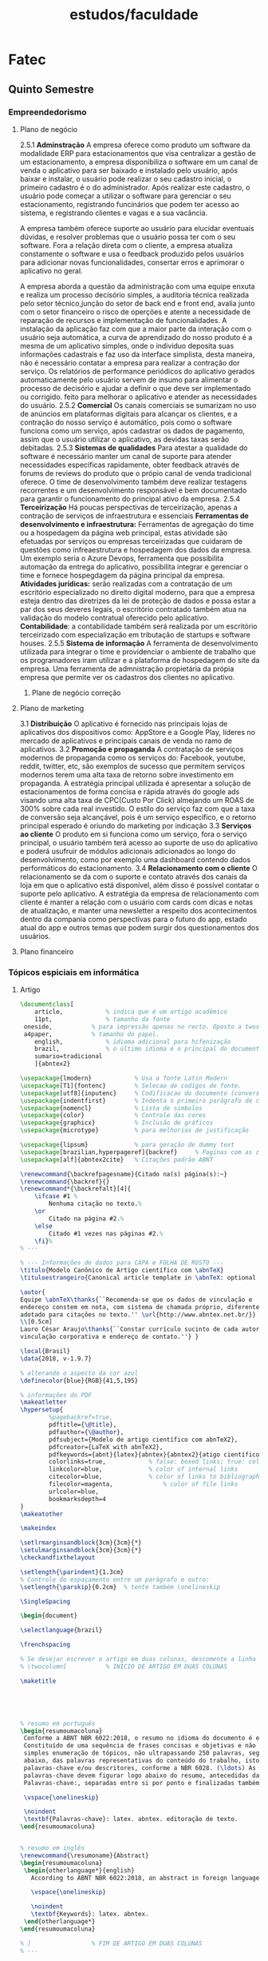 #+title: estudos/faculdade
* Fatec
** Quinto Semestre
*** Empreendedorismo
**** Plano de negócio

2.5.1 *Adminstração*
A empresa oferece como produto um software da modalidade ERP para estacionamentos que
visa centralizar a gestão de um estacionamento, a empresa disponibiliza o software em um
canal de venda o aplicativo para ser baixado e instalado pelo usuário, após
baixar e instalar, o usuário pode realizar o seu cadastro inicial, o primeiro cadastro
é o do administrador. Após realizar este cadastro, o usuário pode começar a utilizar o software
para gerenciar o seu estacionamento, registrando funcinários que podem ter acesso ao sistema, e
registrando clientes e vagas e a sua vacância.

A empresa também oferece suporte ao usuário para elucidar eventuais dúvidas, e resolver problemas que
o usuário possa ter com o seu software. Fora a relação direta com o cliente, a empresa atualiza
constamente o software e usa o feedback produzido pelos usuários para adicionar novas funcionalidades,
consertar erros e aprimorar o aplicativo no geral.

A empresa aborda a questão da administração com uma
equipe enxuta e realiza um processo decisório simples, a auditoria
técnica realizada pelo setor técnico,junção do setor de back end e front end,
avalia junto com o setor financeiro o risco de operções e atente
a necessidade de reparação de recursos e implementação de funcionalidades.
A instalação da aplicação faz com que a maior parte da
interação com o usuário seja automática, a curva de aprendizado
do nosso produto é a mesma de um aplicativo simples, onde
o individuo deposita suas informações cadastrais e faz
uso da interface simplista, desta maneira, não é necessário contatar a empresa para
realizar a contração dor serviço.
 Os relatórios de performance periódicos do aplicativo gerados automaticamente pelo usuário servem de
insumo para alimentar o processo de decisório e ajudar a definir o que deve ser implementado ou corrigido.
feito para melhorar o aplicativo e atender as necessidades do usuário.
2.5.2 *Comercial*
Os canais comerciais se sumarizam no uso de anúncios
em plataformas digitais para
alcançar os clientes, e a contração do nosso serviço
é automático, pois como o software funciona como um
serviço, após cadastrar
os dados de pagamento, assim que o usuário utilizar o
aplicativo, as devidas taxas serão debitadas.
2.5.3 *Sistemas de qualidades*
Para atestar a qualidade do software é necessário manter
um canal de suporte para atender necessidades específicas rapidamente,
obter feedback através de forums de reviews do
produto que o própio canal de venda tradicional oferece.
O time de desenvolvimento também deve realizar
testagens recorrentes e um desenvolvimento responsável
e bem documentado para garantir o funcionamento do principal
ativo da empresa.
2.5.4  *Terceirização*
Há poucas perspectivas de terceirização, apenas a contração
de serviços de infraestrutura e essenciais
*Ferramentas de desenvolvimento e infraestrutura:* Ferramentas de agregação do
time ou a hospedagem da página web principal, estas atividade são efetuadas
por serviços ou empresas terceirizadas que cuidaram de
questões como infreaestrutura e hospedagem dos dados da empresa. Um exemplo
seria o Azure Devops, ferramenta que possibilita automação da entrega do aplicativo,
possibilita integrar e gerenciar o time e fornece hospegdagem da página principal
da empresa.
*Atividades jurídicas:* serão realizadas com a contratação de um escritório
especializado no direito digital moderno, para que a empresa esteja dentro
das diretrizes da lei de proteção de dados e possa estar a par dos seus
deveres legais, o escritório contratado também atua na validação do modelo contratual
oferecido pelo aplicativo.
*Contabilidade*: a contabilidade também será realizada por um escritório terceirizado com
especialização em tributação de startups e software houses.
2.5.5 *Sistema de informação*
A ferramenta de desenvolvimento utilizada para integrar o
time e providenciar o ambiente de trabalho que os programadores
iram utilizar e a plataforma de hospedagem do site da empresa.
Uma ferramenta de admnistração propietária da própia empresa que
permite ver os cadastros dos clientes no aplicativo.
***** Plane de negócio correção
**** Plano de marketing
3.1 *Distribuição*
O aplicativo é fornecido nas principais lojas de aplicativos dos
dispositivos como: AppStore e a Google Play, líderes
no mercado de aplicativos e principais canais de venda no ramo de aplicativos.
3.2 *Promoção e propaganda*
A contratação de serviços modernos de propaganda como os serviços do: Facebook, youtube, reddit, twitter, etc, são exemplos de sucesso que
permitem serviços modernos terem uma alta taxa de retorno sobre investimento em propaganda.
A estratégia principal utilizada é apresentar a solução de estacionamentos de forma concisa e rápida através do google ads visando
uma alta taxa de CPC(Custo Por Click) almejando um ROAS de 300% sobre cada real investido.
O estilo do serviço faz com que a taxa de conversão seja alcançável, pois é um serviço específico, e o retorno principal esperado é oriundo
do marketing por indicação
3.3 *Serviços ao cliente*
O produto em si funciona como um serviço, fora o serviço principal, o
usuário também terá acesso ao suporte de uso do aplicativo e poderá
usufruir de módulos adicionais adicionados ao longo do desenvolvimento,
como por exemplo uma dashboard contendo dados performáticos do estacionamento.
3.4 *Relacionamento com o cliente*
O relacionamento se da com o suporte e contato através dos canais da loja em que o aplicativo está disponível, além disso é possível contatar o suporte pelo aplicativo.
A estratégia da empresa de relacionamento com cliente é manter a relação com o usuário com cards com dicas e notas de atualização, e manter uma newsletter
a respeito dos acontecimentos dentro da compania como perspectivas para o futuro do app, estado atual do app e outros temas que podem surgir dos questionamentos dos usuários.
**** Plano financeiro

*** Tópicos espiciais em informática
**** Artigo

#+begin_src latex :tangle ~/lab/faculdade/Artigo-Iot.tex
\documentclass[
	article,			% indica que é um artigo acadêmico
	11pt,				% tamanho da fonte
 oneside,			% para impressão apenas no recto. Oposto a twoside
 a4paper,			% tamanho do papel.
	english,			% idioma adicional para hifenização
	brazil,				% o último idioma é o principal do documento
	sumario=tradicional
	]{abntex2}

\usepackage{lmodern}			% Usa a fonte Latin Modern
\usepackage[T1]{fontenc}		% Selecao de codigos de fonte.
\usepackage[utf8]{inputenc}		% Codificacao do documento (conversão automática dos acentos)
\usepackage{indentfirst}		% Indenta o primeiro parágrafo de cada seção.
\usepackage{nomencl} 			% Lista de simbolos
\usepackage{color}				% Controle das cores
\usepackage{graphicx}			% Inclusão de gráficos
\usepackage{microtype} 			% para melhorias de justificação

\usepackage{lipsum}				% para geração de dummy text
\usepackage[brazilian,hyperpageref]{backref}	 % Paginas com as citações na bibl
\usepackage[alf]{abntex2cite}	% Citações padrão ABNT

\renewcommand{\backrefpagesname}{Citado na(s) página(s):~}
\renewcommand{\backref}{}
\renewcommand*{\backrefalt}[4]{
	\ifcase #1 %
		Nenhuma citação no texto.%
	\or
		Citado na página #2.%
	\else
		Citado #1 vezes nas páginas #2.%
	\fi}%
% ---

% --- Informações de dados para CAPA e FOLHA DE ROSTO ---
\titulo{Modelo Canônico de Artigo científico com \abnTeX}
\tituloestrangeiro{Canonical article template in \abnTeX: optional foreign title}

\autor{
Equipe \abnTeX\thanks{``Recomenda-se que os dados de vinculação e
endereço constem em nota, com sistema de chamada próprio, diferente do sistema
adotado para citações no texto.'' \url{http://www.abntex.net.br/}}
\\[0.5cm]
Lauro César Araujo\thanks{``Constar currículo sucinto de cada autor, com
vinculação corporativa e endereço de contato.''} }

\local{Brasil}
\data{2018, v-1.9.7}

% alterando o aspecto da cor azul
\definecolor{blue}{RGB}{41,5,195}

% informações do PDF
\makeatletter
\hypersetup{
     	%pagebackref=true,
		pdftitle={\@title},
		pdfauthor={\@author},
    	pdfsubject={Modelo de artigo científico com abnTeX2},
	    pdfcreator={LaTeX with abnTeX2},
		pdfkeywords={abnt}{latex}{abntex}{abntex2}{atigo científico},
		colorlinks=true,       		% false: boxed links; true: colored links
    	linkcolor=blue,          	% color of internal links
    	citecolor=blue,        		% color of links to bibliography
    	filecolor=magenta,      		% color of file links
		urlcolor=blue,
		bookmarksdepth=4
}
\makeatother

\makeindex

\setlrmarginsandblock{3cm}{3cm}{*}
\setulmarginsandblock{3cm}{3cm}{*}
\checkandfixthelayout

\setlength{\parindent}{1.3cm}
% Controle do espaçamento entre um parágrafo e outro:
\setlength{\parskip}{0.2cm}  % tente também \onelineskip

\SingleSpacing

\begin{document}

\selectlanguage{brazil}

\frenchspacing

% Se desejar escrever o artigo em duas colunas, descomente a linha abaixo
% \twocolumn[    		% INICIO DE ARTIGO EM DUAS COLUNAS

\maketitle





% resumo em português
\begin{resumoumacoluna}
 Conforme a ABNT NBR 6022:2018, o resumo no idioma do documento é elemento obrigatório.
 Constituído de uma sequência de frases concisas e objetivas e não de uma
 simples enumeração de tópicos, não ultrapassando 250 palavras, seguido, logo
 abaixo, das palavras representativas do conteúdo do trabalho, isto é,
 palavras-chave e/ou descritores, conforme a NBR 6028. (\ldots) As
 palavras-chave devem figurar logo abaixo do resumo, antecedidas da expressão
 Palavras-chave:, separadas entre si por ponto e finalizadas também por ponto.

 \vspace{\onelineskip}

 \noindent
 \textbf{Palavras-chave}: latex. abntex. editoração de texto.
\end{resumoumacoluna}


% resumo em inglês
\renewcommand{\resumoname}{Abstract}
\begin{resumoumacoluna}
 \begin{otherlanguage*}{english}
   According to ABNT NBR 6022:2018, an abstract in foreign language is optional.

   \vspace{\onelineskip}

   \noindent
   \textbf{Keywords}: latex. abntex.
 \end{otherlanguage*}
\end{resumoumacoluna}

% ]  				% FIM DE ARTIGO EM DUAS COLUNAS
% ---

\begin{center}\smaller
\textbf{Data de submissão e aprovação}: elemento obrigatório. Indicar dia, mês e ano

\textbf{Identificação e disponibilidade}: elemento opcional. Pode ser indicado
o endereço eletrônico, DOI, suportes e outras informações relativas ao acesso.
\end{center}

% ----------------------------------------------------------
% ELEMENTOS TEXTUAIS
% ----------------------------------------------------------
\textual

% ----------------------------------------------------------
% Introdução
% ----------------------------------------------------------
\section{Introdução}
A importância de se tornar um cidadão digital é da mesma altura de ser alguém alfabetizado, e para este processo de emancipação é necessário fazer uso de técnicas de aprendizado que façam uso da tecnologia, como por exemplo o conceito de IOT, internet of things.
Particularmente o conceito de internet das coisas permite ensinar aspectos fundamentais do dia a dia que frequentemente ficam omissos no estudo convencional atual de tecnologia da informação, como por exemplo, como funcionam os sistemas embarcados de máquinas de cartão de crédito ou as urnas eletrônicas? Inúmeras questões surgem todos os dias a respeito de computação que são falsamente respondidas devido a falta de conhecimento na cultura brasileira, hoje em dia computadores funcionam  na cabeça das pessoas como os criadores do UNIX abstraiam os nomes dos processos do sistema clássico, daemons, demônios ou entidades por trás da máquina que agem fantasmagoricamente.
    Para mudar esta realidade e aprender computação e os conceitos abstratos envolvidos na área atividades como o ensino de lógica de programação através da internet e navegadores, ou o trabalho com a circuitaria encontrada em dispositivos do dia a dia para criar brinquedos lúdicos, podem trazer esses daemons do mundo do obscurantismo para o mundo da racionalidade, -citação-. Harari cita em uma entrevista e palestra que os dados se tornaram o novo petróleo, este conceito é interessante pois demonstra a importância do uso consciente dos programas para não se tornar mercadoria nos novos mercados emergentes, os dados, são aqueles produzidos pelos usuários, e nestes dados estão expressados a identidade e o que o ser humano terá de mais valioso no futuro.
Neste trabalho exploraremos estes conceitos através da pesquisa da literatura desenvolvida na área de educação.

% ----------------------------------------------------------
% Seção de explicações
% ----------------------------------------------------------
\section{Exemplos de comandos}

\subsection{Margens}

A norma ABNT NBR 6022:2018 não estabelece uma margem específica a ser utilizada
no artigo científico. Dessa maneira, caso deseje alterar as margens, utilize os
comandos abaixo:

\begin{verbatim}
   \setlrmarginsandblock{3cm}{3cm}{*}
   \setulmarginsandblock{3cm}{3cm}{*}
   \checkandfixthelayout
\end{verbatim}

\subsection{Duas colunas}

É comum que artigos científicos sejam escritos em duas colunas. Para isso,
adicione a opção \texttt{twocolumn} à classe do documento, como no exemplo:

\begin{verbatim}
   \documentclass[article,11pt,oneside,a4paper,twocolumn]{abntex2}
\end{verbatim}

É possível indicar pontos do texto que se deseja manter em apenas uma coluna,
geralmente o título e os resumos. Os resumos em única coluna em documentos com
a opção \texttt{twocolumn} devem ser escritos no ambiente
\texttt{resumoumacoluna}:

\begin{verbatim}
   \twocolumn[              % INICIO DE ARTIGO EM DUAS COLUNAS

     \maketitle             % pagina de titulo

     \renewcommand{\resumoname}{Nome do resumo}
     \begin{resumoumacoluna}
        Texto do resumo.

        \vspace{\onelineskip}

        \noindent
        \textbf{Palavras-chave}: latex. abntex. editoração de texto.
     \end{resumoumacoluna}

   ]                        % FIM DE ARTIGO EM DUAS COLUNAS
\end{verbatim}

\subsection{Recuo do ambiente \texttt{citacao}}

Na produção de artigos (opção \texttt{article}), pode ser útil alterar o recuo
do ambiente \texttt{citacao}. Nesse caso, utilize o comando:

\begin{verbatim}
   \setlength{\ABNTEXcitacaorecuo}{1.8cm}
\end{verbatim}

Quando um documento é produzido com a opção \texttt{twocolumn}, a classe
\textsf{abntex2} automaticamente altera o recuo padrão de 4 cm, definido pela
ABNT NBR 10520:2002 seção 5.3, para 1.8 cm.

\section{Cabeçalhos e rodapés customizados}

Diferentes estilos de cabeçalhos e rodapés podem ser criados usando os
recursos padrões do \textsf{memoir}.

Um estilo próprio de cabeçalhos e rodapés pode ser diferente para páginas pares
e ímpares. Observe que a diferenciação entre páginas pares e ímpares só é
utilizada se a opção \texttt{twoside} da classe \textsf{abntex2} for utilizado.
Caso contrário, apenas o cabeçalho padrão da página par (\emph{even}) é usado.

Veja o exemplo abaixo cria um estilo chamado \texttt{meuestilo}. O código deve
ser inserido no preâmbulo do documento.

\begin{verbatim}
%%criar um novo estilo de cabeçalhos e rodapés
\makepagestyle{meuestilo}
  %%cabeçalhos
  \makeevenhead{meuestilo} %%pagina par
     {topo par à esquerda}
     {centro \thepage}
     {direita}
  \makeoddhead{meuestilo} %%pagina ímpar ou com oneside
     {topo ímpar/oneside à esquerda}
     {centro\thepage}
     {direita}
  \makeheadrule{meuestilo}{\textwidth}{\normalrulethickness} %linha
  %% rodapé
  \makeevenfoot{meuestilo}
     {rodapé par à esquerda} %%pagina par
     {centro \thepage}
     {direita}
  \makeoddfoot{meuestilo} %%pagina ímpar ou com oneside
     {rodapé ímpar/onside à esquerda}
     {centro \thepage}
     {direita}
\end{verbatim}

Para usar o estilo criado, use o comando abaixo imediatamente após um dos
comandos de divisão do documento. Por exemplo:

\begin{verbatim}
   \begin{document}
     %%usar o estilo criado na primeira página do artigo:
     \pretextual
     \pagestyle{meuestilo}

     \maketitle
     ...

     %%usar o estilo criado nas páginas textuais
     \textual
     \pagestyle{meuestilo}

     \chapter{Novo capítulo}
     ...
   \end{document}
\end{verbatim}

Outras informações sobre cabeçalhos e rodapés estão disponíveis na seção 7.3 do
manual do \textsf{memoir} \cite{memoir}.

\section{Mais exemplos no Modelo Canônico de Trabalhos Acadêmicos}

Este modelo de artigo é limitado em número de exemplos de comandos, pois são
apresentados exclusivamente comandos diretamente relacionados com a produção de
artigos.

Para exemplos adicionais de \abnTeX\ e \LaTeX, como inclusão de figuras,
fórmulas matemáticas, citações, e outros, consulte o documento
\citeonline{abntex2modelo}.

\section{Consulte o manual da classe \textsf{abntex2}}

Consulte o manual da classe \textsf{abntex2} \cite{abntex2classe} para uma
referência completa das macros e ambientes disponíveis.

% ---
% Finaliza a parte no bookmark do PDF, para que se inicie o bookmark na raiz
% ---
\bookmarksetup{startatroot}%
% ---

% ---
% Conclusão
% ---
\section{Considerações finais}

\lipsum[1]

\begin{citacao}
\lipsum[2]
\end{citacao}

\lipsum[3]

% ----------------------------------------------------------
% ELEMENTOS PÓS-TEXTUAIS
% ----------------------------------------------------------
\postextual

% ----------------------------------------------------------
% Referências bibliográficas
% ----------------------------------------------------------
\bibliography{abntex2-modelo-references}

% ----------------------------------------------------------
% Glossário
% ----------------------------------------------------------
%
% Há diversas soluções prontas para glossário em LaTeX.
% Consulte o manual do abnTeX2 para obter sugestões.
%
%\glossary

% ----------------------------------------------------------
% Apêndices
% ----------------------------------------------------------

% ---
% Inicia os apêndices
% ---
\begin{apendicesenv}

% ----------------------------------------------------------
\chapter{Nullam elementum urna vel imperdiet sodales elit ipsum pharetra ligula
ac pretium ante justo a nulla curabitur tristique arcu eu metus}
% ----------------------------------------------------------
\lipsum[55-56]

\end{apendicesenv}
% ---

% ----------------------------------------------------------
% Anexos
% ----------------------------------------------------------
\cftinserthook{toc}{AAA}
% ---
% Inicia os anexos
% ---
%\anexos
\begin{anexosenv}

% ---
\chapter{Cras non urna sed feugiat cum sociis natoque penatibus et magnis dis
parturient montes nascetur ridiculus mus}
% ---

\lipsum[31]

\end{anexosenv}

% ----------------------------------------------------------
% Agradecimentos
% ----------------------------------------------------------

\section*{Agradecimentos}
Texto sucinto aprovado pelo periódico em que será publicado. Último
elemento pós-textual.

\end{document}
#+end_src

#+RESULTS:
#+begin_export latex
\documentclass[
	article,			% indica que é um artigo acadêmico
	11pt,				% tamanho da fonte
 oneside,			% para impressão apenas no recto. Oposto a twoside
 a4paper,			% tamanho do papel.
	english,			% idioma adicional para hifenização
	brazil,				% o último idioma é o principal do documento
	sumario=tradicional
	]{abntex2}

\usepackage{lmodern}			% Usa a fonte Latin Modern
\usepackage[T1]{fontenc}		% Selecao de codigos de fonte.
\usepackage[utf8]{inputenc}		% Codificacao do documento (conversão automática dos acentos)
\usepackage{indentfirst}		% Indenta o primeiro parágrafo de cada seção.
\usepackage{nomencl} 			% Lista de simbolos
\usepackage{color}				% Controle das cores
\usepackage{graphicx}			% Inclusão de gráficos
\usepackage{microtype} 			% para melhorias de justificação

\usepackage{lipsum}				% para geração de dummy text
\usepackage[brazilian,hyperpageref]{backref}	 % Paginas com as citações na bibl
\usepackage[alf]{abntex2cite}	% Citações padrão ABNT

\renewcommand{\backrefpagesname}{Citado na(s) página(s):~}
\renewcommand{\backref}{}
\renewcommand*{\backrefalt}[4]{
	\ifcase #1 %
		Nenhuma citação no texto.%
	\or
		Citado na página #2.%
	\else
		Citado #1 vezes nas páginas #2.%
	\fi}%
% ---

% --- Informações de dados para CAPA e FOLHA DE ROSTO ---
\titulo{Modelo Canônico de Artigo científico com \abnTeX}
\tituloestrangeiro{Canonical article template in \abnTeX: optional foreign title}

\autor{
Equipe \abnTeX\thanks{``Recomenda-se que os dados de vinculação e
endereço constem em nota, com sistema de chamada próprio, diferente do sistema
adotado para citações no texto.'' \url{http://www.abntex.net.br/}}
\\[0.5cm]
Lauro César Araujo\thanks{``Constar currículo sucinto de cada autor, com
vinculação corporativa e endereço de contato.''} }

\local{Brasil}
\data{2018, v-1.9.7}

% alterando o aspecto da cor azul
\definecolor{blue}{RGB}{41,5,195}

% informações do PDF
\makeatletter
\hypersetup{
     	%pagebackref=true,
		pdftitle={\@title},
		pdfauthor={\@author},
    	pdfsubject={Modelo de artigo científico com abnTeX2},
	    pdfcreator={LaTeX with abnTeX2},
		pdfkeywords={abnt}{latex}{abntex}{abntex2}{atigo científico},
		colorlinks=true,       		% false: boxed links; true: colored links
    	linkcolor=blue,          	% color of internal links
    	citecolor=blue,        		% color of links to bibliography
    	filecolor=magenta,      		% color of file links
		urlcolor=blue,
		bookmarksdepth=4
}
\makeatother

\makeindex

\setlrmarginsandblock{3cm}{3cm}{*}
\setulmarginsandblock{3cm}{3cm}{*}
\checkandfixthelayout

\setlength{\parindent}{1.3cm}
% Controle do espaçamento entre um parágrafo e outro:
\setlength{\parskip}{0.2cm}  % tente também \onelineskip

\SingleSpacing

\begin{document}

\selectlanguage{brazil}

\frenchspacing

% Se desejar escrever o artigo em duas colunas, descomente a linha abaixo
% \twocolumn[    		% INICIO DE ARTIGO EM DUAS COLUNAS

\maketitle





% resumo em português
\begin{resumoumacoluna}
 Conforme a ABNT NBR 6022:2018, o resumo no idioma do documento é elemento obrigatório.
 Constituído de uma sequência de frases concisas e objetivas e não de uma
 simples enumeração de tópicos, não ultrapassando 250 palavras, seguido, logo
 abaixo, das palavras representativas do conteúdo do trabalho, isto é,
 palavras-chave e/ou descritores, conforme a NBR 6028. (\ldots) As
 palavras-chave devem figurar logo abaixo do resumo, antecedidas da expressão
 Palavras-chave:, separadas entre si por ponto e finalizadas também por ponto.

 \vspace{\onelineskip}

 \noindent
 \textbf{Palavras-chave}: latex. abntex. editoração de texto.
\end{resumoumacoluna}


% resumo em inglês
\renewcommand{\resumoname}{Abstract}
\begin{resumoumacoluna}
 \begin{otherlanguage*}{english}
   According to ABNT NBR 6022:2018, an abstract in foreign language is optional.

   \vspace{\onelineskip}

   \noindent
   \textbf{Keywords}: latex. abntex.
 \end{otherlanguage*}
\end{resumoumacoluna}

% ]  				% FIM DE ARTIGO EM DUAS COLUNAS
% ---

\begin{center}\smaller
\textbf{Data de submissão e aprovação}: elemento obrigatório. Indicar dia, mês e ano

\textbf{Identificação e disponibilidade}: elemento opcional. Pode ser indicado
o endereço eletrônico, DOI, suportes e outras informações relativas ao acesso.
\end{center}

% ----------------------------------------------------------
% ELEMENTOS TEXTUAIS
% ----------------------------------------------------------
\textual

% ----------------------------------------------------------
% Introdução
% ----------------------------------------------------------
\section{Introdução}

Este documento e seu código-fonte são exemplos de referência de uso da classe
\textsf{abntex2} e do pacote \textsf{abntex2cite}. O documento exemplifica a
elaboração de publicação periódica científica impressa produzida conforme a ABNT
NBR 6022:2018 \emph{Informação e documentação - Artigo em publicação periódica
científica - Apresentação}.

A expressão ``Modelo canônico'' é utilizada para indicar que \abnTeX\ não é
modelo específico de nenhuma universidade ou instituição, mas que implementa tão
somente os requisitos das normas da ABNT. Uma lista completa das normas
observadas pelo \abnTeX\ é apresentada em \citeonline{abntex2classe}.

Sinta-se convidado a participar do projeto \abnTeX! Acesse o site do projeto em
\url{http://www.abntex.net.br/}. Também fique livre para conhecer,
estudar, alterar e redistribuir o trabalho do \abnTeX, desde que os arquivos
modificados tenham seus nomes alterados e que os créditos sejam dados aos
autores originais, nos termos da ``The \LaTeX\ Project Public
License''\footnote{\url{http://www.latex-project.org/lppl.txt}}.

Encorajamos que sejam realizadas customizações específicas deste documento.
Porém, recomendamos que ao invés de se alterar diretamente os arquivos do
\abnTeX, distribua-se arquivos com as respectivas customizações. Isso permite
que futuras versões do \abnTeX~não se tornem automaticamente incompatíveis com
as customizações promovidas. Consulte \citeonline{abntex2-wiki-como-customizar}
para mais informações.

Este exemplo deve ser utilizado como complemento do manual da classe
\textsf{abntex2} \cite{abntex2classe}, dos manuais do pacote
\textsf{abntex2cite} \cite{abntex2cite,abntex2cite-alf} e do manual da classe
\textsf{memoir} \cite{memoir}. Consulte o \citeonline{abntex2modelo} para obter
exemplos e informações adicionais de uso de \abnTeX\ e de \LaTeX.

% ----------------------------------------------------------
% Seção de explicações
% ----------------------------------------------------------
\section{Exemplos de comandos}

\subsection{Margens}

A norma ABNT NBR 6022:2018 não estabelece uma margem específica a ser utilizada
no artigo científico. Dessa maneira, caso deseje alterar as margens, utilize os
comandos abaixo:

\begin{verbatim}
   \setlrmarginsandblock{3cm}{3cm}{*}
   \setulmarginsandblock{3cm}{3cm}{*}
   \checkandfixthelayout
\end{verbatim}

\subsection{Duas colunas}

É comum que artigos científicos sejam escritos em duas colunas. Para isso,
adicione a opção \texttt{twocolumn} à classe do documento, como no exemplo:

\begin{verbatim}
   \documentclass[article,11pt,oneside,a4paper,twocolumn]{abntex2}
\end{verbatim}

É possível indicar pontos do texto que se deseja manter em apenas uma coluna,
geralmente o título e os resumos. Os resumos em única coluna em documentos com
a opção \texttt{twocolumn} devem ser escritos no ambiente
\texttt{resumoumacoluna}:

\begin{verbatim}
   \twocolumn[              % INICIO DE ARTIGO EM DUAS COLUNAS

     \maketitle             % pagina de titulo

     \renewcommand{\resumoname}{Nome do resumo}
     \begin{resumoumacoluna}
        Texto do resumo.

        \vspace{\onelineskip}

        \noindent
        \textbf{Palavras-chave}: latex. abntex. editoração de texto.
     \end{resumoumacoluna}

   ]                        % FIM DE ARTIGO EM DUAS COLUNAS
\end{verbatim}

\subsection{Recuo do ambiente \texttt{citacao}}

Na produção de artigos (opção \texttt{article}), pode ser útil alterar o recuo
do ambiente \texttt{citacao}. Nesse caso, utilize o comando:

\begin{verbatim}
   \setlength{\ABNTEXcitacaorecuo}{1.8cm}
\end{verbatim}

Quando um documento é produzido com a opção \texttt{twocolumn}, a classe
\textsf{abntex2} automaticamente altera o recuo padrão de 4 cm, definido pela
ABNT NBR 10520:2002 seção 5.3, para 1.8 cm.

\section{Cabeçalhos e rodapés customizados}

Diferentes estilos de cabeçalhos e rodapés podem ser criados usando os
recursos padrões do \textsf{memoir}.

Um estilo próprio de cabeçalhos e rodapés pode ser diferente para páginas pares
e ímpares. Observe que a diferenciação entre páginas pares e ímpares só é
utilizada se a opção \texttt{twoside} da classe \textsf{abntex2} for utilizado.
Caso contrário, apenas o cabeçalho padrão da página par (\emph{even}) é usado.

Veja o exemplo abaixo cria um estilo chamado \texttt{meuestilo}. O código deve
ser inserido no preâmbulo do documento.

\begin{verbatim}
%%criar um novo estilo de cabeçalhos e rodapés
\makepagestyle{meuestilo}
  %%cabeçalhos
  \makeevenhead{meuestilo} %%pagina par
     {topo par à esquerda}
     {centro \thepage}
     {direita}
  \makeoddhead{meuestilo} %%pagina ímpar ou com oneside
     {topo ímpar/oneside à esquerda}
     {centro\thepage}
     {direita}
  \makeheadrule{meuestilo}{\textwidth}{\normalrulethickness} %linha
  %% rodapé
  \makeevenfoot{meuestilo}
     {rodapé par à esquerda} %%pagina par
     {centro \thepage}
     {direita}
  \makeoddfoot{meuestilo} %%pagina ímpar ou com oneside
     {rodapé ímpar/onside à esquerda}
     {centro \thepage}
     {direita}
\end{verbatim}

Para usar o estilo criado, use o comando abaixo imediatamente após um dos
comandos de divisão do documento. Por exemplo:

\begin{verbatim}
   \begin{document}
     %%usar o estilo criado na primeira página do artigo:
     \pretextual
     \pagestyle{meuestilo}

     \maketitle
     ...

     %%usar o estilo criado nas páginas textuais
     \textual
     \pagestyle{meuestilo}

     \chapter{Novo capítulo}
     ...
   \end{document}
\end{verbatim}

Outras informações sobre cabeçalhos e rodapés estão disponíveis na seção 7.3 do
manual do \textsf{memoir} \cite{memoir}.

\section{Mais exemplos no Modelo Canônico de Trabalhos Acadêmicos}

Este modelo de artigo é limitado em número de exemplos de comandos, pois são
apresentados exclusivamente comandos diretamente relacionados com a produção de
artigos.

Para exemplos adicionais de \abnTeX\ e \LaTeX, como inclusão de figuras,
fórmulas matemáticas, citações, e outros, consulte o documento
\citeonline{abntex2modelo}.

\section{Consulte o manual da classe \textsf{abntex2}}

Consulte o manual da classe \textsf{abntex2} \cite{abntex2classe} para uma
referência completa das macros e ambientes disponíveis.

% ---
% Finaliza a parte no bookmark do PDF, para que se inicie o bookmark na raiz
% ---
\bookmarksetup{startatroot}%
% ---

% ---
% Conclusão
% ---
\section{Considerações finais}

\lipsum[1]

\begin{citacao}
\lipsum[2]
\end{citacao}

\lipsum[3]

% ----------------------------------------------------------
% ELEMENTOS PÓS-TEXTUAIS
% ----------------------------------------------------------
\postextual

% ----------------------------------------------------------
% Referências bibliográficas
% ----------------------------------------------------------
\bibliography{abntex2-modelo-references}

% ----------------------------------------------------------
% Glossário
% ----------------------------------------------------------
%
% Há diversas soluções prontas para glossário em LaTeX.
% Consulte o manual do abnTeX2 para obter sugestões.
%
%\glossary

% ----------------------------------------------------------
% Apêndices
% ----------------------------------------------------------

% ---
% Inicia os apêndices
% ---
\begin{apendicesenv}

% ----------------------------------------------------------
\chapter{Nullam elementum urna vel imperdiet sodales elit ipsum pharetra ligula
ac pretium ante justo a nulla curabitur tristique arcu eu metus}
% ----------------------------------------------------------
\lipsum[55-56]

\end{apendicesenv}
% ---

% ----------------------------------------------------------
% Anexos
% ----------------------------------------------------------
\cftinserthook{toc}{AAA}
% ---
% Inicia os anexos
% ---
%\anexos
\begin{anexosenv}

% ---
\chapter{Cras non urna sed feugiat cum sociis natoque penatibus et magnis dis
parturient montes nascetur ridiculus mus}
% ---

\lipsum[31]

\end{anexosenv}

% ----------------------------------------------------------
% Agradecimentos
% ----------------------------------------------------------

\section*{Agradecimentos}
Texto sucinto aprovado pelo periódico em que será publicado. Último
elemento pós-textual.

\end{document}
#+end_export
**** Pesquisa
***** Palestras
[[https://www.youtube.com/watch?v=zBqPg80l7xA][Ensinar programação é a nova alfabetização]]

*** Artigo
#+begin_src latex
\documentclass [a4paper,12pt]{article}
\usepackage[top=2cm,bottom=2cm,left=2.5cm,right=2.5cm]{geometry}
\usepackage[utf8]{inputenc}
\usepackage{amsmath,amsfonts,amssymb}
\usepackage{float}
\usepackage{graphicx}
\usepackage[portuguese]{babel}
\title{Aqui vem o titulo do trabalho.}
\author{Ícaro Onofre Silva, Maria Isabel Salim Mariotti, Daniel Antunes Vieira, Tailli Rocha}
\date{2015}

\begin{document}
\maketitle
    Texto
\end
#+end_src
*** Artigo em texto bruto
1. Introdução A importância de se tornar um cidadão digital hoje em dia é de
    mesma importância que ser alfabetizado, e para este processo de emancipação
    é necessário fazer uso de técnicas de ensino que utilizem tecnologia, para
    que aluno consiga assimilar os inúmeros conceitos envolvidos nos processos
    de computação, introduzir os alunos a estes conceitos fará que eles possam
    gradativamente assimilar a vasta cultura da era da informação,  que em sua
    complexidade máxima ultrapassa a possibilidade de se compreender totalmente,
    em vez disso, constroi-se uma postura em relação ao conhecimento. Esta
    postura em relação ao conhecimento é o que faz que o indivíduo possa
    participar de forma ativa dos debates sobre tecnologia, e possa buscar
    informações que sirvam de insumo no seu julgamento crítico do mundo em que
    vive, a atual postura do cidadão brasileiro em relação a tecnologia é
    passiva, onde ele tem a sua vida ditada pela tecnologia que não compreende.
    O principal objetivo de introduzir estes conceitos no ensino seria tornar o
    aluno capaz de abstrair os conceitos de maneira computacional, ou seja,
    conseguir demonstrar os processos e atividades que ele realiza em um modelo
    computacional rudimentar, para [Blikstein 2008] o pensamento computacional
    (PC), conceito criado por [Wing 2006] não se resume a utilização de
    processadores de texto, um navegador de internet, ou uso superficial de um
    computador. Para elaborar os conceitos apresentados a exploração da
    literatura disponível na área será feito.
2. Metodologia
    No processo de ensino, é possível lecionar as questões de maneira direta, ou
incentivar o uso da ferramentas digitais para a solução de atividades executadas
pelo aluno, estudando diretamente os conceitos, os professores poderiam abordar
diretamente questões da atualidade, e incentivar projetos de pesquisa, um
exemplo de um conceito emergente na área da computação é o conceito de internet
da coisas.  Particularmente o conceito de internet das coisas permite ensinar
aspectos fundamentais do dia a dia que frequentemente ficam omissos no estudo
convencional atual de tecnologia da informação, como por exemplo, como funcionam
os sistemas embarcados de máquinas de cartão de crédito ou as urnas eletrônicas?
Inúmeras questões surgem todos os dias a respeito de computação que são
falsamente respondidas devido a falta de conhecimento na cultura brasileira,
hoje em dia computadores funcionam  na cabeça das pessoas como os criadores do
UNIX abstraiam os processos do sistema clássico, daemons, demônios ou entidades
por trás da máquina que agem de maneira fantasmagórica.  Outras implementações
no ensino de computação e os conceitos abstratos envolvidos na área, atividades
como o ensino de lógica de programação através da internet e navegadores, ou o
trabalho com a circuitaria encontrada em dispositivos do dia a dia para criar
brinquedos lúdicos, podem trazer esses daemons do mundo do obscurantismo para o
mundo da racionalidade. Segundo Kenski as organizações sociais e culturais são
influenciadas pela tecnologia, um exemplo disso é a alfabetização de crinças,
onde a tecnologia da escrita e da comunicação através da escrita, transformou a
vida humana profundamente.
        -Na verdade, desde o inicio da civilização, o predomonio de um determinado tipo de tecnologia transforma o comportamento pessoal e social de todo o grupo. Não é por acaso que todas as eras foram, cada uma à sua maneira,"eras tecnológicas". Assim tivemas a Idade da Pedra, do Bronze, até chegarmos ao momento tecnológico atual, da Sociedade da Informação ou Sociedade Digital. (KENSKI,2003,p.48).-
    Nesta era da informação não será diferente, novas estruturas sociais estão
surgindo por causa da tecnologia, e com isso novos impasses e dilemas sociais,
dilemas esses que muitos brasileiros não estão preparados ainda para lidar. Casos
recentes como: o incidente da Cambridge Analytica que ocorreu no periodo de 2014 até 2018 quando o caso começou a ser investigado, onde uma empresa privada fez
uso de algoritmos de mineração de dados e análise de dados para realizar
raspagem(scrapping), termo usado quando um algoritmo obtém dados através de
sites, para interferir na política dos Estados Unidos através de campanhas de
políticos. A Cambridge Analytica coletou de milhões de usuários
com o intuito de perfilar modelos psicológicos dos usuários com o intuito de
criar campanhas políticas mais direcionadas a certos públicos. O jornal The New
York Times informou que o senador Ted Cruz estava os dados deste sistema para
ganho eleitoral, com este caso ficou claro a possibilidade de empresas privadas
trabalharem em cima dos dados dos usuários de redes sociais, violando os valores da privacidade, para interferir nos processos eleitorais de países.

Harari cita em uma entrevista e palestra que
os dados se tornaram o novo petróleo, este conceito é interessante pois
demonstra a importância do uso consciente dos programas para não se tornar a
mercadoria nos novos mercados emergentes, os dados, são aqueles produzidos pelos
usuários, e nestes dados estão expressados a identidade e o que o ser humano
terá de mais valioso no futuro.

BIBLIOGRAFIA
1. Kenski
2.

** Sexto  semestre
*** GTI
**** Avaliações
***** P1
Data:13/04
***** TODO P2 DEADLINE:<2023-05-22>
Tema: ISO 38.500.
Entrega: 22/05.
Grupo: Fábio e eu.
**** Aulas
***** Aula 1
***** Aula 2
****** O que é gestão
****** O que é administração
****** GTI frameworks
******* Cobit
******* ITIL
**** Atividades
    Gerir os recursos de ti para que estejam em sintonia com a vontade e o
objetivo dos stakeholders não é uma questão simples, não é novo no mundo de TI o
comum descompasso entre a parte técnica  de um negócio com a parte mais
tradicional do negócio, afinal frequentemente essas duas partes não falam
linguagens diferentes, para solucionar essa questão e entre outras é o porquê
existe governança de TI.

    A governança de TI visa providenciar atividades e processos de TI com um propósito
útil a lucratividade da empresa, gerir a gestão para que a TI desempenhe um
papel estratégico na geração de valor  são alguns dos novos conceitos
implementados pela governança de TI, compreendendo a função vital que a TI
desempenha numa empresa, é possível entender as razões do porquê se avalia a
performance e se realiza o controle dos processos de ti, tudo com o foco
de alinhar a TI com os deveres legais da empresa e com o objetivo dos stakeholder.


*** Ética
*** IA
*** Programação Linear
*** Banco de dados
*** Economia e finanças
** Tcc
*** Tema
*** Brainstorm
**** Aplicativo
***** Mapa interativo/guia historico.
Pontos turisticos.
Record de pontos turisticos.
***** Wanderer/pontos turisticos/bonitos.
App auto alimentavel por usuarios.
Onde.

***** IOT
[[https://nodered.org/][NodeRed]]
Alimentador de pets.
****** IA que identifica placa de veiculos.
Notificar que um veiculo chegou em um destino.
*** Sexto semestre
1. O que precisará ser feito
   Desenvolver o sistema.
   Revisar a documentação.
   - Criar manual do sistema(colocar como anexo).
     Conter imagens e explicação textual de cada tela
   - Ver se a documentação bate.
2. Cronograma
   Estar em contato com o orientador constantemente.
3. Término
   Entregar a documentação, sistema e o manual como anexo
**** Cronograma
    1. Primeira verificacao do sistema 15/04/2023 Apresentar ao orientador as
       funcionalidades do sistema.

       - Revisar a documentação.
       - Não gastar muito tempo parado num problema.
       - Começar a analisar plágio(Copy spider,) Muito comum na parte das
         descrições técnicas.  Muito comum em citações em citações.

    2. Segunda verificação do desenvolvimento 13/05

       - Começar a desenvolver o manual e as considerações finais.
       - Enviar relatório de plágio

    3. Última entrega 25/05

       www.fatecjd.edu.br/tcc

       - Entregar trabalho escrito.
       - Relatório de plágio.
       - 15 min de apresentação(tolerância de 2 min).
       - Apresentar o sistema funcionando na hora

    4. Semana de apresentação 19/06 a 24/06

       - Levar termo do RIC-CPS
       - Titulo: ADS-TGII-Nome do sistema
